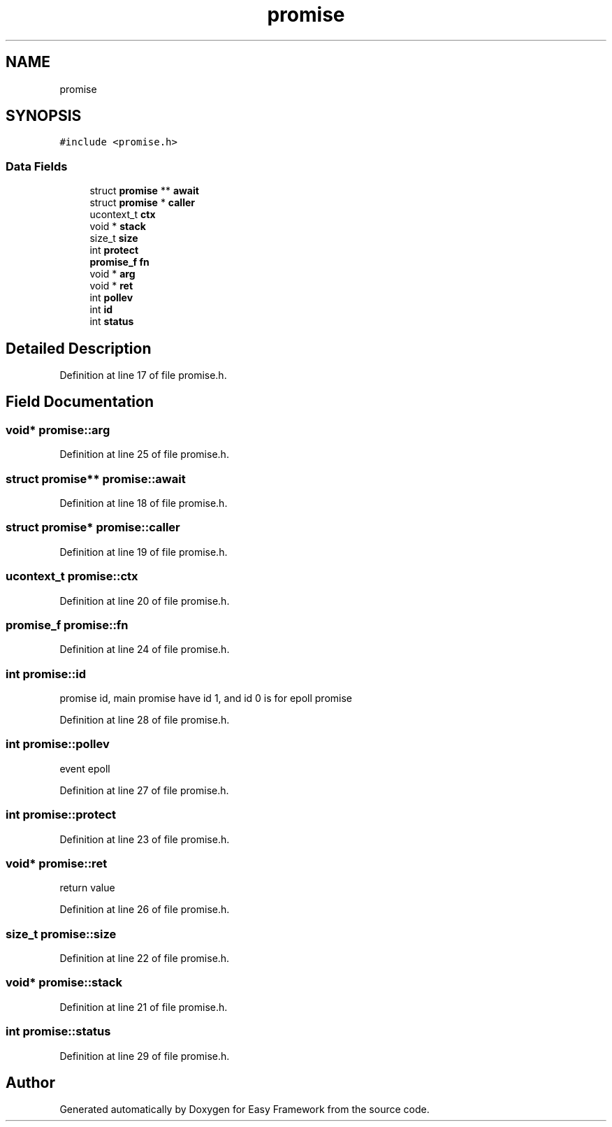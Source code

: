 .TH "promise" 3 "Thu Apr 2 2020" "Version 0.4.5" "Easy Framework" \" -*- nroff -*-
.ad l
.nh
.SH NAME
promise
.SH SYNOPSIS
.br
.PP
.PP
\fC#include <promise\&.h>\fP
.SS "Data Fields"

.in +1c
.ti -1c
.RI "struct \fBpromise\fP ** \fBawait\fP"
.br
.ti -1c
.RI "struct \fBpromise\fP * \fBcaller\fP"
.br
.ti -1c
.RI "ucontext_t \fBctx\fP"
.br
.ti -1c
.RI "void * \fBstack\fP"
.br
.ti -1c
.RI "size_t \fBsize\fP"
.br
.ti -1c
.RI "int \fBprotect\fP"
.br
.ti -1c
.RI "\fBpromise_f\fP \fBfn\fP"
.br
.ti -1c
.RI "void * \fBarg\fP"
.br
.ti -1c
.RI "void * \fBret\fP"
.br
.ti -1c
.RI "int \fBpollev\fP"
.br
.ti -1c
.RI "int \fBid\fP"
.br
.ti -1c
.RI "int \fBstatus\fP"
.br
.in -1c
.SH "Detailed Description"
.PP 
Definition at line 17 of file promise\&.h\&.
.SH "Field Documentation"
.PP 
.SS "void* promise::arg"

.PP
Definition at line 25 of file promise\&.h\&.
.SS "struct \fBpromise\fP** promise::await"

.PP
Definition at line 18 of file promise\&.h\&.
.SS "struct \fBpromise\fP* promise::caller"

.PP
Definition at line 19 of file promise\&.h\&.
.SS "ucontext_t promise::ctx"

.PP
Definition at line 20 of file promise\&.h\&.
.SS "\fBpromise_f\fP promise::fn"

.PP
Definition at line 24 of file promise\&.h\&.
.SS "int promise::id"
promise id, main promise have id 1, and id 0 is for epoll promise 
.PP
Definition at line 28 of file promise\&.h\&.
.SS "int promise::pollev"
event epoll 
.PP
Definition at line 27 of file promise\&.h\&.
.SS "int promise::protect"

.PP
Definition at line 23 of file promise\&.h\&.
.SS "void* promise::ret"
return value 
.PP
Definition at line 26 of file promise\&.h\&.
.SS "size_t promise::size"

.PP
Definition at line 22 of file promise\&.h\&.
.SS "void* promise::stack"

.PP
Definition at line 21 of file promise\&.h\&.
.SS "int promise::status"

.PP
Definition at line 29 of file promise\&.h\&.

.SH "Author"
.PP 
Generated automatically by Doxygen for Easy Framework from the source code\&.
